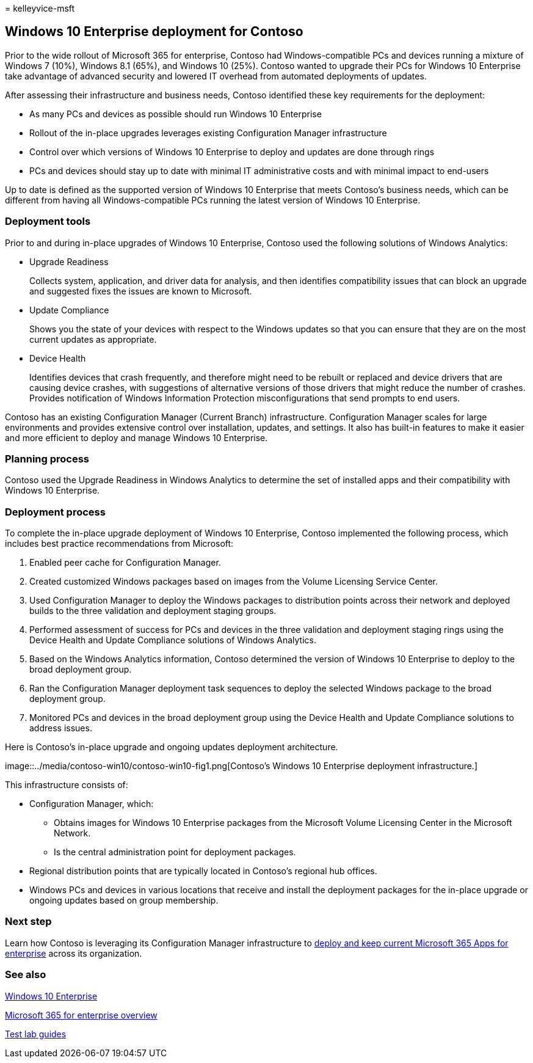 = 
kelleyvice-msft

== Windows 10 Enterprise deployment for Contoso

Prior to the wide rollout of Microsoft 365 for enterprise, Contoso had
Windows-compatible PCs and devices running a mixture of Windows 7 (10%),
Windows 8.1 (65%), and Windows 10 (25%). Contoso wanted to upgrade their
PCs for Windows 10 Enterprise take advantage of advanced security and
lowered IT overhead from automated deployments of updates.

After assessing their infrastructure and business needs, Contoso
identified these key requirements for the deployment:

* As many PCs and devices as possible should run Windows 10 Enterprise
* Rollout of the in-place upgrades leverages existing Configuration
Manager infrastructure
* Control over which versions of Windows 10 Enterprise to deploy and
updates are done through rings
* PCs and devices should stay up to date with minimal IT administrative
costs and with minimal impact to end-users

Up to date is defined as the supported version of Windows 10 Enterprise
that meets Contoso’s business needs, which can be different from having
all Windows-compatible PCs running the latest version of Windows 10
Enterprise.

=== Deployment tools

Prior to and during in-place upgrades of Windows 10 Enterprise, Contoso
used the following solutions of Windows Analytics:

* Upgrade Readiness
+
Collects system, application, and driver data for analysis, and then
identifies compatibility issues that can block an upgrade and suggested
fixes the issues are known to Microsoft.
* Update Compliance
+
Shows you the state of your devices with respect to the Windows updates
so that you can ensure that they are on the most current updates as
appropriate.
* Device Health
+
Identifies devices that crash frequently, and therefore might need to be
rebuilt or replaced and device drivers that are causing device crashes,
with suggestions of alternative versions of those drivers that might
reduce the number of crashes. Provides notification of Windows
Information Protection misconfigurations that send prompts to end users.

Contoso has an existing Configuration Manager (Current Branch)
infrastructure. Configuration Manager scales for large environments and
provides extensive control over installation, updates, and settings. It
also has built-in features to make it easier and more efficient to
deploy and manage Windows 10 Enterprise.

=== Planning process

Contoso used the Upgrade Readiness in Windows Analytics to determine the
set of installed apps and their compatibility with Windows 10
Enterprise.

=== Deployment process

To complete the in-place upgrade deployment of Windows 10 Enterprise,
Contoso implemented the following process, which includes best practice
recommendations from Microsoft:

[arabic]
. Enabled peer cache for Configuration Manager.
. Created customized Windows packages based on images from the Volume
Licensing Service Center.
. Used Configuration Manager to deploy the Windows packages to
distribution points across their network and deployed builds to the
three validation and deployment staging groups.
. Performed assessment of success for PCs and devices in the three
validation and deployment staging rings using the Device Health and
Update Compliance solutions of Windows Analytics.
. Based on the Windows Analytics information, Contoso determined the
version of Windows 10 Enterprise to deploy to the broad deployment
group.
. Ran the Configuration Manager deployment task sequences to deploy the
selected Windows package to the broad deployment group.
. Monitored PCs and devices in the broad deployment group using the
Device Health and Update Compliance solutions to address issues.

Here is Contoso’s in-place upgrade and ongoing updates deployment
architecture.

image::../media/contoso-win10/contoso-win10-fig1.png[Contoso’s Windows
10 Enterprise deployment infrastructure.]

This infrastructure consists of:

* Configuration Manager, which:
** Obtains images for Windows 10 Enterprise packages from the Microsoft
Volume Licensing Center in the Microsoft Network.
** Is the central administration point for deployment packages.
* Regional distribution points that are typically located in Contoso’s
regional hub offices.
* Windows PCs and devices in various locations that receive and install
the deployment packages for the in-place upgrade or ongoing updates
based on group membership.

=== Next step

Learn how Contoso is leveraging its Configuration Manager infrastructure
to link:contoso-o365pp.md[deploy and keep current Microsoft 365 Apps for
enterprise] across its organization.

=== See also

link:/windows/deployment/[Windows 10 Enterprise]

link:microsoft-365-overview.md[Microsoft 365 for enterprise overview]

link:m365-enterprise-test-lab-guides.md[Test lab guides]
